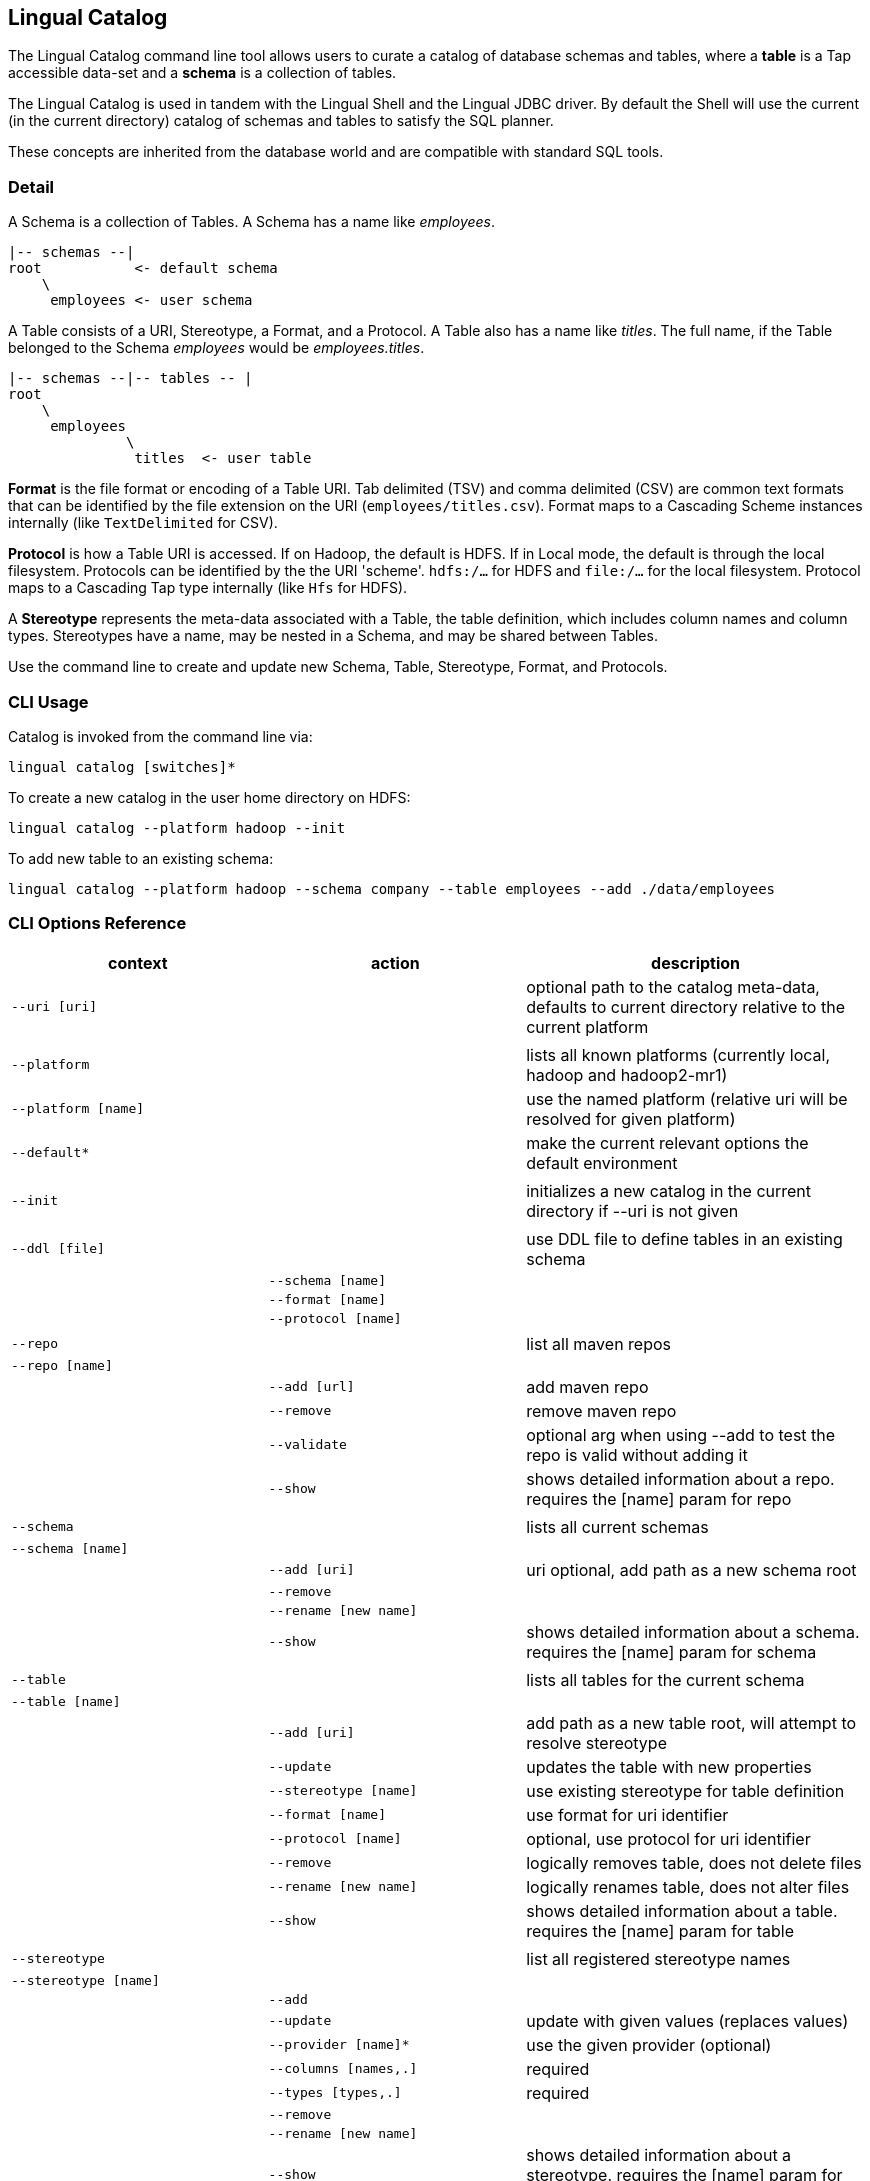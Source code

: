 [id="catalog"]
## Lingual Catalog

The Lingual Catalog command line tool allows users to curate a catalog of database schemas and tables, where a *table* is
a Tap accessible data-set and a *schema* is a collection of tables.

The Lingual Catalog is used in tandem with the Lingual Shell and the Lingual JDBC driver. By default the Shell will use
the current (in the current directory) catalog of schemas and tables to satisfy the SQL planner.

These concepts are inherited from the database world and are compatible with standard SQL tools.

### Detail

A Schema is a collection of Tables. A Schema has a name like _employees_.

----
|-- schemas --|
root           <- default schema
    \
     employees <- user schema
----

A Table consists of a URI, Stereotype, a Format, and a Protocol. A Table also has a name like _titles_. The full name,
if the Table belonged to the Schema _employees_ would be _employees.titles_.

----
|-- schemas --|-- tables -- |
root
    \
     employees
              \
               titles  <- user table
----

*Format* is the file format or encoding of a Table URI. Tab delimited (TSV) and comma delimited (CSV) are common text
formats that can be identified by the file extension on the URI (`employees/titles.csv`). Format maps to a Cascading
Scheme instances internally (like `TextDelimited` for CSV).

*Protocol* is how a Table URI is accessed. If on Hadoop, the default is HDFS. If in Local mode, the default is through
the local filesystem. Protocols can be identified by the the URI 'scheme'. `hdfs:/...` for HDFS and `file:/...` for the
local filesystem. Protocol maps to a Cascading Tap type internally (like `Hfs` for HDFS).

A *Stereotype* represents the meta-data associated with a Table, the table definition, which includes column names
and column types. Stereotypes have a name, may be nested in a Schema, and may be shared between Tables.

Use the command line to create and update new Schema, Table, Stereotype, Format, and Protocols.

### CLI Usage

Catalog is invoked from the command line via:

    lingual catalog [switches]*

To create a new catalog in the user home directory on HDFS:

    lingual catalog --platform hadoop --init

To add new table to an existing schema:

    lingual catalog --platform hadoop --schema company --table employees --add ./data/employees

### CLI Options Reference

[width="100%",cols="<30m,<30m,<40d",frame="topbot",options="header"]
|===
| context              | action                       | description
| --uri [uri]          |                              | optional path to the catalog meta-data, defaults to current directory relative to the current platform
|                      |                              |
| --platform           |                              | lists all known platforms (currently local, hadoop and hadoop2-mr1)
| --platform [name]    |                              | use the named platform (relative uri will be resolved for given platform)
| --default*           |                              | make the current relevant options the default environment
|                      |                              |
| --init               |                              | initializes a new catalog in the current directory if --uri is not given
|                      |                              |
| --ddl [file]         |                              | use DDL file to define tables in an existing schema
|                      | --schema [name]              |
|                      | --format [name]              |
|                      | --protocol [name]            |
|                      |                              |
| --repo               |                              | list all maven repos
| --repo [name]        |                              |
|                      | --add [url]                  | add maven repo
|                      | --remove                     | remove maven repo
|                      | --validate                   | optional arg when using --add to test the repo is valid without adding it
|                      | --show                       | shows detailed information about a repo. requires the [name] param for repo
|                      |                              |
| --schema             |                              | lists all current schemas
| --schema [name]      |                              |
|                      | --add [uri]                  | uri optional, add path as a new schema root
|                      | --remove                     |
|                      | --rename [new name]          |
|                      | --show                       | shows detailed information about a schema. requires the [name] param for schema
|                      |                              |
| --table              |                              | lists all tables for the current schema
| --table [name]       |                              |
|                      | --add [uri]                  | add path as a new table root, will attempt to resolve stereotype
|                      | --update                     | updates the table with new properties
|                      | --stereotype [name]          | use existing stereotype for table definition
|                      | --format [name]              | use format for uri identifier
|                      | --protocol [name]            | optional, use protocol for uri identifier
|                      | --remove                     | logically removes table, does not delete files
|                      | --rename [new name]          | logically renames table, does not alter files
|                      | --show                       | shows detailed information about a table. requires the [name] param for table
|                      |                              |
| --stereotype         |                              | list all registered stereotype names
| --stereotype [name]  |                              |
|                      | --add                        |
|                      | --update                     | update with given values (replaces values)
|                      | --provider [name]*           | use the given provider (optional)
|                      | --columns [names,.]          | required
|                      | --types [types,.]            | required
|                      | --remove                     |
|                      | --rename [new name]          |
|                      | --show                       | shows detailed information about a stereotype. requires the [name] param for stereotype
|                      |                              |
| --provider           |                              | list all registered providers
| --provider [name]    |                              | register a new provider
|                      | --add [uri\|spec]            | register a provider located by the uri or maven spec (group:name:revision)
|                      | --validate                   | optional arg when using --add to test the provider's uri or spec is valid without it
|                      | --remove                     |
|                      | --rename [new name]          |
|                      | --show                       | shows detailed information about a provider. requires the [name] param for provider
|                      |                              |
| --protocol           |                              | list all registered protocol names
| --protocol [name]    |                              |
|                      | --add                        | register a new protocol
|                      | --provider [name]            | use the given provider
|                      | --update                     | update with given values (replaces values)
|                      | --schemes [uri,.]            | uri scheme to identify protocol (jdbc:, hdfs:, etc)
|                      | --properties [name=value,.]  | update/add properties for the protocol (user=jsmith, etc)**
|                      | --remove                     |
|                      | --rename [new name]          |
|                      | --show                       | shows detailed information about a protocol. requires the [name] param for protocol
|                      |                              |
| --format             |                              | list all registered format names
| --format [name]      |                              |
|                      | --add                        | register a new format, like CSV, TSV, Avro, or Thrift
|                      | --provider [name]            | use the given provider
|                      | --update                     | update with given values (replaces values)
|                      | --extensions [.ext,.]        | file extension used to identify format (.csv, .tsv, etc)
|                      | --properties [name=value,.]  | update/add properties for the format (hasHeaders=true, etc)**
|                      | --remove                     |
|                      | --rename [new name]          |
|                      | --show                       | shows detailed information about a format. requires the [name] param for format
|===

__* currently unsupported__

__** If a key has a list of values, `name1=value1,value2`, you can only set a single property from that invocation
Otherwise `name1=value1,name=value2` works.__

### Catalog Structure

Any directory can be the root namespace for a catalog

[width="70%",cols="<30m,<70d",frame="topbot",options="header"]
|===
| path         | description
| .            | current directory
| ./.lingual/  | all meta-data (hidden directory)
|              |
|   defaults   | default environment values *
|   catalog    | catalog data file in JSON
|   providers  | provider jar files
|   config     | config files dir, "default.properties" file from it is picked by default
|              |
| ./results    | local storage for all SELECT query results sets
|===

__* currently unsupported__

### Configuration

See <<hadoop,Configuring Apache Hadoop>> for using with a Apache Hadoop cluster.

<<top>>
